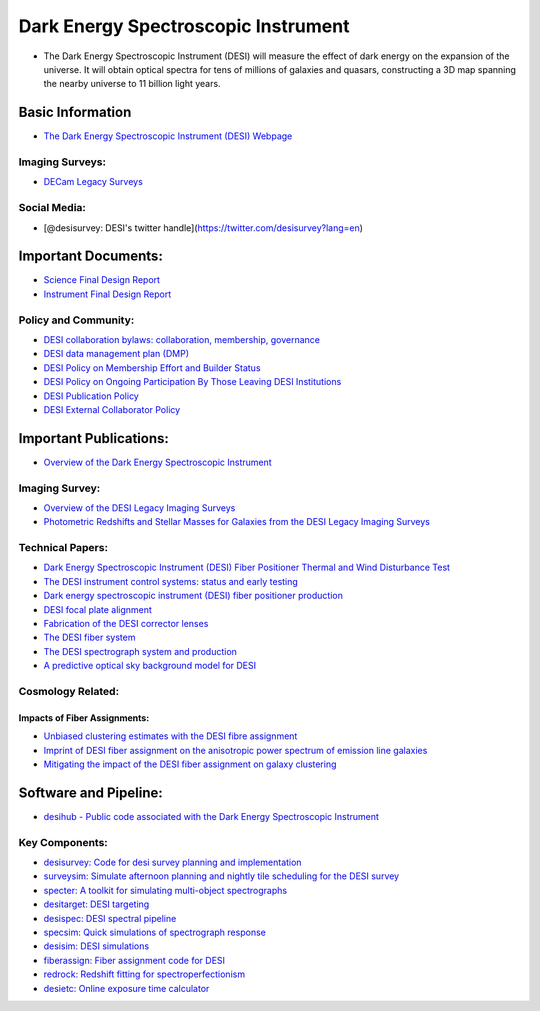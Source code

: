 Dark Energy Spectroscopic Instrument
====================================

-  The Dark Energy Spectroscopic Instrument (DESI) will measure the
   effect of dark energy on the expansion of the universe. It will
   obtain optical spectra for tens of millions of galaxies and quasars,
   constructing a 3D map spanning the nearby universe to 11 billion
   light years.

Basic Information
-----------------

-  `The Dark Energy Spectroscopic Instrument (DESI)
   Webpage <https://www.desi.lbl.gov/>`__

Imaging Surveys:
~~~~~~~~~~~~~~~~

-  `DECam Legacy Surveys <http://www.legacysurvey.org/>`__

Social Media:
~~~~~~~~~~~~~

-  [@desisurvey: DESI's twitter
   handle](https://twitter.com/desisurvey?lang=en)

Important Documents:
--------------------

-  `Science Final Design
   Report <https://arxiv.org/pdf/1611.00036.pdf>`__
-  `Instrument Final Design
   Report <https://arxiv.org/pdf/1611.00037.pdf>`__

Policy and Community:
~~~~~~~~~~~~~~~~~~~~~

-  `DESI collaboration bylaws: collaboration, membership,
   governance​ <https://desi.lbl.gov/trac/attachment/wiki/PublicPages/bylaws-v11.pdf>`__
-  `DESI data management plan
   (DMP) <https://desi.lbl.gov/trac/attachment/wiki/PublicPages/datamanplan.pdf>`__
-  `DESI Policy on Membership Effort and Builder
   Status​ <https://desi.lbl.gov/trac/attachment/wiki/PublicPages/membership.approved.v1.pdf>`__
-  `DESI Policy on Ongoing Participation By Those Leaving DESI
   Institutions <https://desi.lbl.gov/trac/attachment/wiki/PublicPages/continuing_participants.approved.v1.pdf>`__
-  `DESI Publication
   Policy <https://desi.lbl.gov/trac/attachment/wiki/PublicPages/DESI_Publication_Policy_v1.0.pdf>`__
-  `DESI External Collaborator
   Policy <https://desi.lbl.gov/trac/attachment/wiki/PublicPages/external_collaborator.approved_v1.pdf>`__

Important Publications:
-----------------------

-  `Overview of the Dark Energy Spectroscopic
   Instrument <https://arxiv.org/abs/1807.09287>`__

Imaging Survey:
~~~~~~~~~~~~~~~

-  `Overview of the DESI Legacy Imaging
   Surveys <https://ui.adsabs.harvard.edu/abs/2019AJ....157..168D/abstract>`__
-  `Photometric Redshifts and Stellar Masses for Galaxies from the DESI
   Legacy Imaging
   Surveys <https://ui.adsabs.harvard.edu/abs/2019ApJS..242....8Z/abstract>`__

Technical Papers:
~~~~~~~~~~~~~~~~~

-  `Dark Energy Spectroscopic Instrument (DESI) Fiber Positioner Thermal
   and Wind Disturbance Test <https://arxiv.org/abs/1807.09383>`__
-  `The DESI instrument control systems: status and early
   testing <https://ui.adsabs.harvard.edu/abs/2018SPIE10707E..1DH/abstract>`__
-  `Dark energy spectroscopic instrument (DESI) fiber positioner
   production <https://ui.adsabs.harvard.edu/abs/2018SPIE10706E..69L/abstract>`__
-  `DESI focal plate
   alignment <https://ui.adsabs.harvard.edu/abs/2018SPIE10706E..43D/abstract>`__
-  `Fabrication of the DESI corrector
   lenses <https://ui.adsabs.harvard.edu/abs/2018SPIE10706E..0XM/abstract>`__
-  `The DESI fiber
   system <https://ui.adsabs.harvard.edu/abs/2018SPIE10702E..7OP/abstract>`__
-  `The DESI spectrograph system and
   production <https://ui.adsabs.harvard.edu/abs/2018SPIE10702E..7GE/abstract>`__
-  `A predictive optical sky background model for
   DESI <https://ui.adsabs.harvard.edu/abs/2018SPIE10702E..7DF/abstract>`__

Cosmology Related:
~~~~~~~~~~~~~~~~~~

Impacts of Fiber Assignments:
^^^^^^^^^^^^^^^^^^^^^^^^^^^^^

-  `Unbiased clustering estimates with the DESI fibre
   assignment <https://ui.adsabs.harvard.edu/abs/2018MNRAS.481.2338B/abstract>`__
-  `Imprint of DESI fiber assignment on the anisotropic power spectrum
   of emission line
   galaxies <https://ui.adsabs.harvard.edu/abs/2017JCAP...04..008P/abstract>`__
-  `Mitigating the impact of the DESI fiber assignment on galaxy
   clustering <https://ui.adsabs.harvard.edu/abs/2017JCAP...03..001B/abstract>`__

Software and Pipeline:
----------------------

-  `desihub - Public code associated with the Dark Energy Spectroscopic
   Instrument <https://github.com/desihub>`__

Key Components:
~~~~~~~~~~~~~~~

-  `desisurvey: Code for desi survey planning and
   implementation <https://github.com/desihub/desisurvey>`__
-  `surveysim: Simulate afternoon planning and nightly tile scheduling
   for the DESI survey <https://github.com/desihub/surveysim>`__
-  `specter: A toolkit for simulating multi-object
   spectrographs <https://github.com/desihub/specter>`__
-  `desitarget: DESI
   targeting <https://github.com/desihub/desitarget>`__
-  `desispec: DESI spectral
   pipeline <https://github.com/desihub/desispec>`__
-  `specsim: Quick simulations of spectrograph
   response <https://github.com/desihub/specsim>`__
-  `desisim: DESI simulations <https://github.com/desihub/desisim>`__
-  `fiberassign: Fiber assignment code for
   DESI <https://github.com/desihub/fiberassign>`__
-  `redrock: Redshift fitting for
   spectroperfectionism <https://github.com/desihub/redrock>`__
-  `desietc: Online exposure time
   calculator <https://github.com/desihub/desietc>`__
